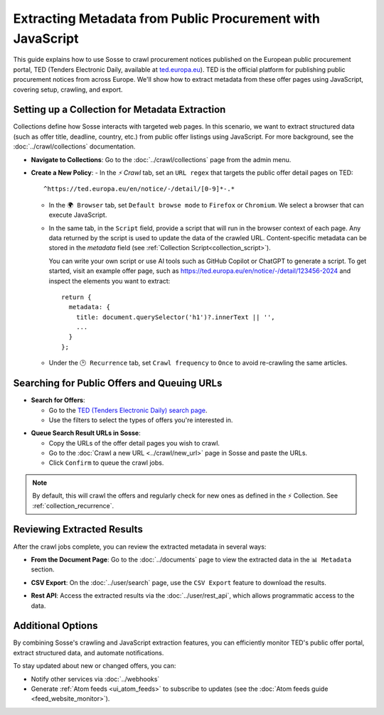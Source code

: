 Extracting Metadata from Public Procurement with JavaScript
===========================================================

This guide explains how to use Sosse to crawl procurement notices published on the European public procurement
portal, TED (Tenders Electronic Daily, available at `ted.europa.eu <https://ted.europa.eu/>`_). TED is the official
platform for publishing public procurement notices from across Europe. We'll show how to extract metadata from these
offer pages using JavaScript, covering setup, crawling, and export.

.. image:: guide_data_extract_europa_home.png
   :alt: Screenshot of public offers search on ted.europa.eu
   :class: sosse-screenshot

Setting up a Collection for Metadata Extraction
-------------------------------------------------

Collections define how Sosse interacts with targeted web pages. In this scenario, we want to extract structured data
(such as offer title, deadline, country, etc.) from public offer listings using JavaScript. For more background, see the
:doc:`../crawl/collections` documentation.

- **Navigate to Collections**: Go to the :doc:`../crawl/collections` page from the admin menu.

- **Create a New Policy**:
  - In the `⚡ Crawl` tab, set an ``URL regex`` that targets the public offer detail pages on TED::

     ^https://ted.europa.eu/en/notice/-/detail/[0-9]*-.*


  - In the ``🌍 Browser`` tab, set ``Default browse mode`` to ``Firefox`` or ``Chromium``. We select a browser that can
    execute JavaScript.

  - In the same tab, in the ``Script`` field, provide a script that will run in the browser context of each page.
    Any data returned by the script is used to update the data of the crawled URL. Content-specific metadata can be
    stored in the `metadata` field (see :ref:`Collection Script<collection_script>`).

    You can write your own script or use AI tools such as GitHub Copilot or ChatGPT to generate a script. To get started,
    visit an example offer page, such as
    `https://ted.europa.eu/en/notice/-/detail/123456-2024 <https://ted.europa.eu/en/notice/-/detail/123456-2024>`_ and
    inspect the elements you want to extract::

      return {
        metadata: {
          title: document.querySelector('h1')?.innerText || '',
          ...
        }
      };

  - Under the ``🕑 Recurrence`` tab, set ``Crawl frequency`` to ``Once`` to avoid re-crawling the same articles.

.. image:: ../../../tests/robotframework/screenshots/guide_data_extract_collection.png
   :class: sosse-screenshot

Searching for Public Offers and Queuing URLs
--------------------------------------------

- **Search for Offers**:

  - Go to the `TED (Tenders Electronic Daily) search page <https://ted.europa.eu/en/search/result>`_.
  - Use the filters to select the types of offers you're interested in.

.. image:: guide_data_extract_europa_search.png
   :alt: Screenshot of public offers search on ted.europa.eu
   :class: sosse-screenshot

- **Queue Search Result URLs in Sosse**:

  - Copy the URLs of the offer detail pages you wish to crawl.
  - Go to the :doc:`Crawl a new URL <../crawl/new_url>` page in Sosse and paste the URLs.
  - Click ``Confirm`` to queue the crawl jobs.

.. note::
   By default, this will crawl the offers and regularly check for new ones as defined in the ⚡ Collection.
   See :ref:`collection_recurrence`.

Reviewing Extracted Results
---------------------------

After the crawl jobs complete, you can review the extracted metadata in several ways:

- **From the Document Page**: Go to the :doc:`../documents` page to view the extracted data in the ``📊 Metadata``
  section.

.. image:: ../../../tests/robotframework/screenshots/guide_data_extract_document_metadata.png
   :class: sosse-screenshot

- **CSV Export**: On the :doc:`../user/search` page, use the ``CSV Export`` feature to download the results.

.. image:: ../../../tests/robotframework/screenshots/guide_data_extract_csv_export.png
     :class: sosse-screenshot

- **Rest API**: Access the extracted results via the :doc:`../user/rest_api`, which allows programmatic access to the
  data.

Additional Options
------------------

By combining Sosse's crawling and JavaScript extraction features, you can efficiently monitor TED's public offer portal,
extract structured data, and automate notifications.

To stay updated about new or changed offers, you can:

- Notify other services via :doc:`../webhooks`
- Generate :ref:`Atom feeds <ui_atom_feeds>` to subscribe to updates (see the
  :doc:`Atom feeds guide <feed_website_monitor>`).
